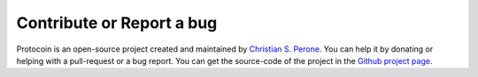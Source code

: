Contribute or Report a bug
===============================================================================

Protocoin is an open-source project created and maintained by `Christian S. Perone <https://github.com/perone>`_.
You can help it by donating or helping with a pull-request or a bug report. You
can get the source-code of the project in the `Github project page <https://github.com/perone/protocoin>`_.

